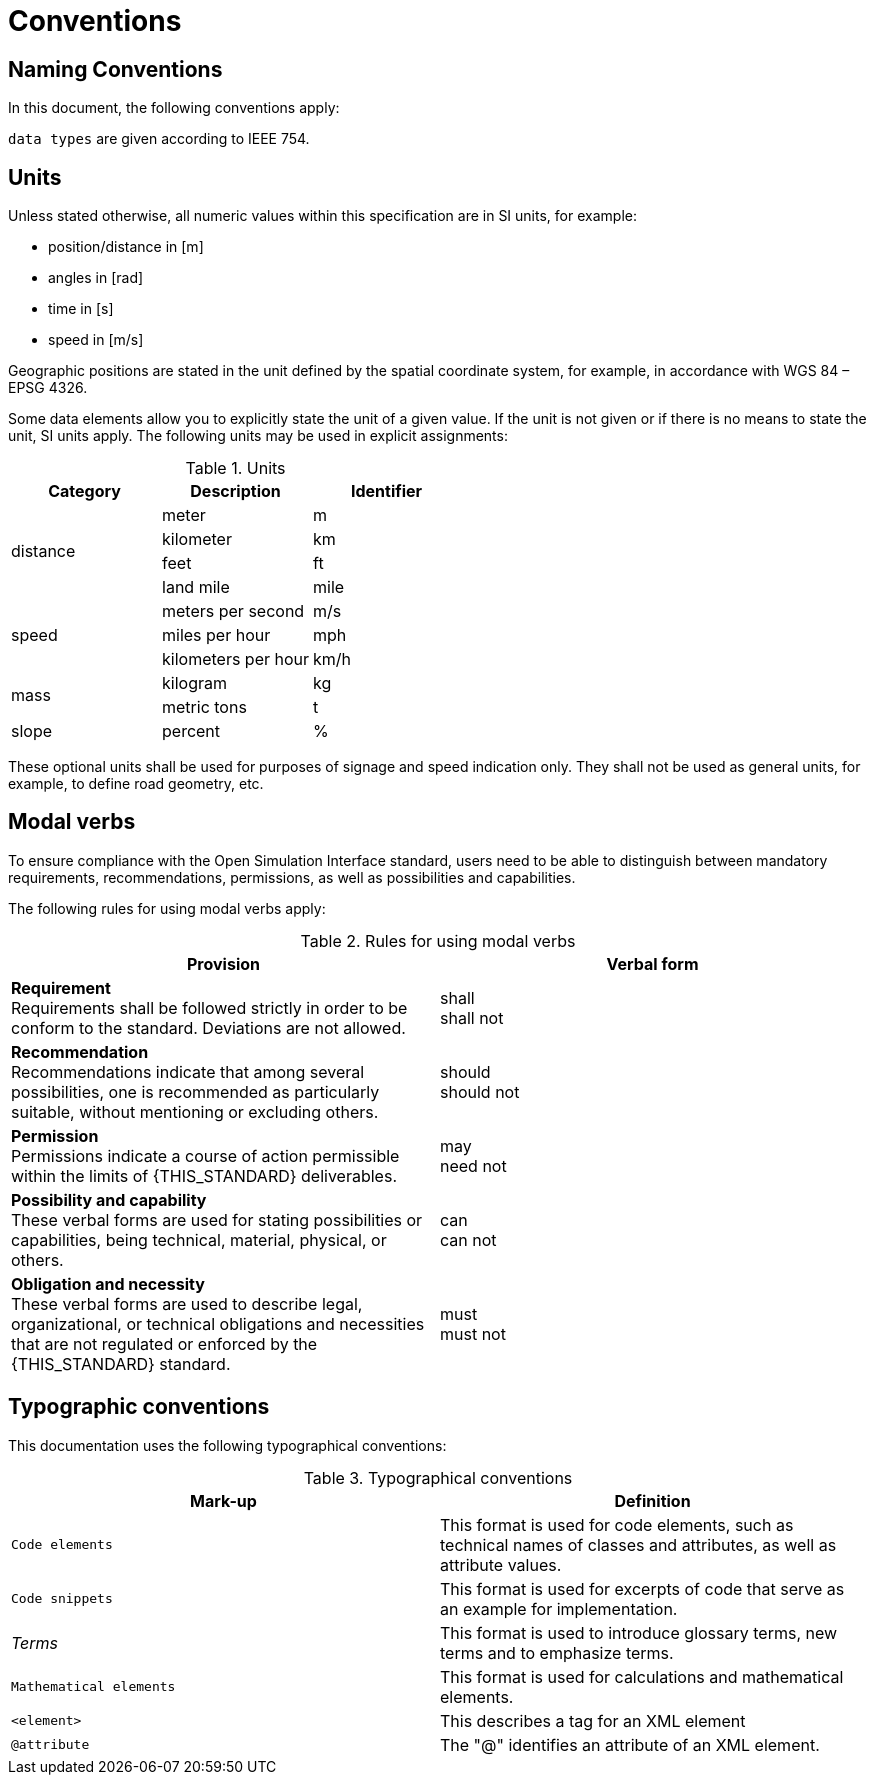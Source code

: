 = Conventions

== Naming Conventions

In this document, the following conventions apply:

``data types`` are given according to IEEE 754.

== Units

Unless stated otherwise, all numeric values within this specification are in SI units, for example:

* position/distance	in [m]
* angles in [rad]
* time in [s]
* speed in [m/s]

Geographic positions are stated in the unit defined by the spatial coordinate system, for example, in accordance with WGS 84 – EPSG 4326.

Some data elements allow you to explicitly state the unit of a given value.
If the unit is not given or if there is no means to state the unit, SI units apply.
The following units may be used in explicit assignments:

.Units
[%header, cols=3*]
|===
|Category    |Description         |Identifier
.4+|distance |meter               |m
             |kilometer           |km
             |feet                |ft
             |land mile           |mile
.3+|speed    |meters per second   |m/s
             |miles per hour      |mph
             |kilometers per hour |km/h
.2+|mass     |kilogram            |kg
             |metric tons         |t
|slope       |percent             |%
|===

These optional units shall be used for purposes of signage and speed indication only.
They shall not be used as general units, for example, to define road geometry, etc.

[#sec-273d9649-afab-45d3-b6c9-73c0e64971a0]
== Modal verbs

To ensure compliance with the Open Simulation Interface standard, users need to be able to distinguish between mandatory requirements, recommendations, permissions, as well as possibilities and capabilities.

The following rules for using modal verbs apply:

.Rules for using modal verbs
[%header, cols=2*]
|===
|Provision |Verbal form
|*Requirement* +
Requirements shall be followed strictly in order to be conform to the standard. Deviations are not allowed.
|shall +
shall not

|*Recommendation* +
Recommendations indicate that among several possibilities, one is recommended as particularly suitable, without mentioning or excluding others.
|should +
should not

|*Permission* +
Permissions indicate a course of action permissible within the limits of {THIS_STANDARD} deliverables.
|may +
need not

|*Possibility and capability* +
These verbal forms are used for stating possibilities or capabilities, being technical, material, physical, or others.
|can +
can not

|*Obligation and necessity* +
These verbal forms are used to describe legal, organizational, or technical obligations and necessities that are not regulated or enforced by the {THIS_STANDARD} standard.
|must +
must not
|===

== Typographic conventions

This documentation uses the following typographical conventions:

.Typographical conventions
[%header, cols=2*]
|===
|Mark-up                          |Definition
|`Code elements`                  |This format is used for code elements, such as technical names of classes and attributes, as well as attribute values.
|```[blue]#Code snippets#```      |This format is used for excerpts of code that serve as an example for implementation.
|_Terms_                          |This format is used to introduce glossary terms, new terms and to emphasize terms.
|`[green]#Mathematical elements#` |This format is used for calculations and mathematical elements.
|`[green]#<element>#`             |This describes a tag for an XML element
|`@attribute`                     |The "@" identifies an attribute of an XML element.
|===
